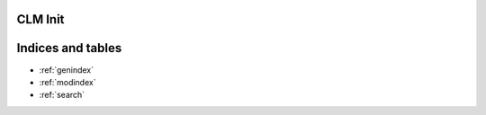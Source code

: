 CLM Init
======================

.. module:: 
	pysndlib.clm
	:noindex:
		
.. autoattribute:: CLM.file_name

	Output file name

.. autoattribute:: CLM.srate
	
	Output sampling rate

.. autoattribute:: CLM.channels
	
	Channels in output

.. autoattribute:: CLM.sample_type

	Output sample data type 

.. autoattribute:: CLM.header_type

	Output header type

.. autoattribute:: CLM.verbose

	Print out some info

.. autoattribute:: CLM.play
	
	If True, play the sound automatically

.. autoattribute:: CLM.statistics

	If True, print info at end of with-sound (compile time, maxamps)

.. autoattribute:: CLM.reverb

	Reverb instrument

.. autoattribute:: CLM.reverb_channels
	
	Chans in the reverb intermediate file

.. autoattribute:: CLM.reverb_data
	
	Arguments passed to the reverb

.. autoattribute:: CLM.reverb_file_name
	
	Reverb intermediate output file name

.. autoattribute:: CLM.table_size
	
	Default size for wavetables

.. autoattribute:: CLM.buffer_size
	
	Buffer size for file IO

.. autoattribute:: CLM.locsig_type
	
	Locsig panning mode

.. autoattribute:: CLM.clipped
	
	Whether to clip samples if out of range
.. autoattribute:: CLM.player

	Process to use for file playback

.. autoattribute:: CLM.output

	Default output for output gens

.. autoattribute:: CLM.delete_reverb

	If True, delete reverb file


Indices and tables   
==================    

* :ref:`genindex` 
* :ref:`modindex`
* :ref:`search`



